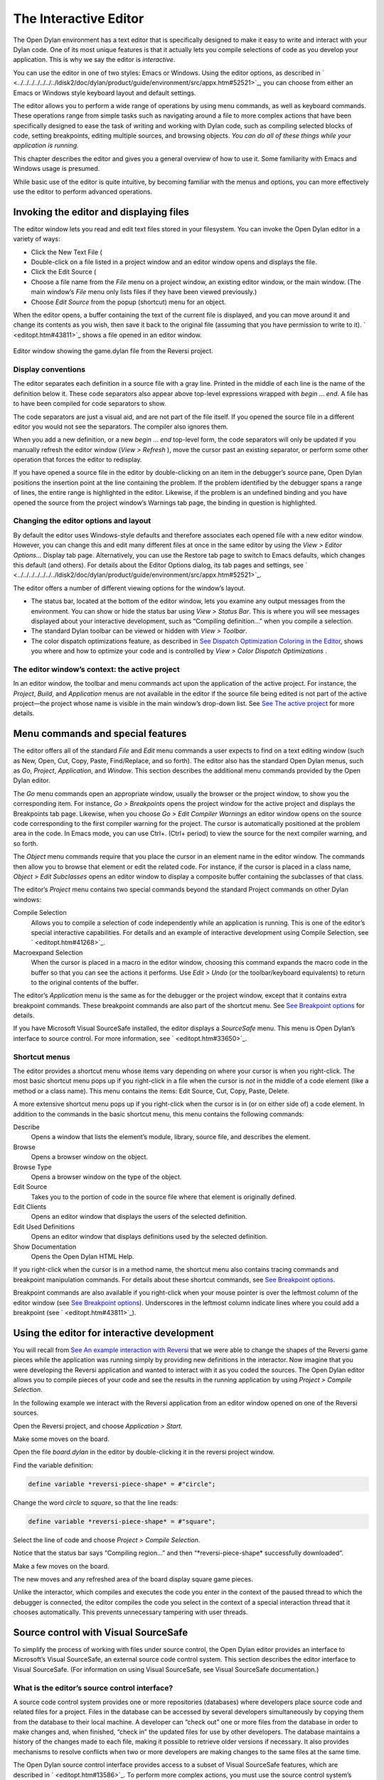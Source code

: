 **********************
The Interactive Editor
**********************

The Open Dylan environment has a text editor that is specifically
designed to make it easy to write and interact with your Dylan code. One
of its most unique features is that it actually lets you compile
selections of code as you develop your application. This is why we say
the editor is *interactive*.

You can use the editor in one of two styles: Emacs or Windows. Using the
editor options, as described in
` <../../../../../../../ldisk2/doc/dylan/product/guide/environment/src/appx.htm#52521>`_,
you can choose from either an Emacs or Windows style keyboard layout and
default settings.

The editor allows you to perform a wide range of operations by using
menu commands, as well as keyboard commands. These operations range from
simple tasks such as navigating around a file to more complex actions
that have been specifically designed to ease the task of writing and
working with Dylan code, such as compiling selected blocks of code,
setting breakpoints, editing multiple sources, and browsing objects.
*You can do all of these things while your application is running.*

This chapter describes the editor and gives you a general overview of
how to use it. Some familiarity with Emacs and Windows usage is
presumed.

While basic use of the editor is quite intuitive, by becoming familiar
with the menus and options, you can more effectively use the editor to
perform advanced operations.

Invoking the editor and displaying files
----------------------------------------

The editor window lets you read and edit text files stored in your
filesystem. You can invoke the Open Dylan editor in a variety of
ways:

-  Click the New Text File (

-  Double-click on a file listed in a project window and an editor
   window opens and displays the file.
-  Click the Edit Source (

-  Choose a file name from the *File* menu on a project window, an
   existing editor window, or the main window. (The main window’s *File*
   menu only lists files if they have been viewed previously.)
-  Choose *Edit Source* from the popup (shortcut) menu for an object.

When the editor opens, a buffer containing the text of the current file
is displayed, and you can move around it and change its contents as you
wish, then save it back to the original file (assuming that you have
permission to write to it). ` <editopt.htm#43811>`_ shows a file opened
in an editor window.

.. figure:: ../images/editorgm.png
   :align: center

   Editor window showing the game.dylan file from the Reversi project.

Display conventions
~~~~~~~~~~~~~~~~~~~

The editor separates each definition in a source file with a gray line.
Printed in the middle of each line is the name of the definition below
it. These code separators also appear above top-level expressions
wrapped with *begin* … *end*. A file has to have been compiled for code
separators to show.

The code separators are just a visual aid, and are not part of the file
itself. If you opened the source file in a different editor you would
not see the separators. The compiler also ignores them.

When you add a new definition, or a new *begin* … *end* top-level form,
the code separators will only be updated if you manually refresh the
editor window (*View > Refresh* ), move the cursor past an existing
separator, or perform some other operation that forces the editor to
redisplay.

If you have opened a source file in the editor by double-clicking on an
item in the debugger’s source pane, Open Dylan positions the
insertion point at the line containing the problem. If the problem
identified by the debugger spans a range of lines, the entire range is
highlighted in the editor. Likewise, if the problem is an undefined
binding and you have opened the source from the project window’s
Warnings tab page, the binding in question is highlighted.

Changing the editor options and layout
~~~~~~~~~~~~~~~~~~~~~~~~~~~~~~~~~~~~~~

By default the editor uses Windows-style defaults and therefore
associates each opened file with a new editor window. However, you can
change this and edit many different files at once in the same editor by
using the *View > Editor Options…* Display tab page. Alternatively, you
can use the Restore tab page to switch to Emacs defaults, which changes
this default (and others). For details about the Editor Options dialog,
its tab pages and settings, see
` <../../../../../../../ldisk2/doc/dylan/product/guide/environment/src/appx.htm#52521>`_.

The editor offers a number of different viewing options for the window’s
layout.

-  The status bar, located at the bottom of the editor window, lets you
   examine any output messages from the environment. You can show or
   hide the status bar using *View > Status Bar*. This is where you
   will see messages displayed about your interactive development, such
   as “Compiling definition…” when you compile a selection.
-  The standard Dylan toolbar can be viewed or hidden with *View >
   Toolbar*.
-  The color dispatch optimizations feature, as described in `See
   Dispatch Optimization Coloring in the
   Editor <../coloring.htm#27192>`_, shows you where and how to optimize
   your code and is controlled by *View > Color Dispatch Optimizations*
   .

The editor window’s context: the active project
~~~~~~~~~~~~~~~~~~~~~~~~~~~~~~~~~~~~~~~~~~~~~~~

In an editor window, the toolbar and menu commands act upon the
application of the active project. For instance, the *Project*, *Build*,
and *Application* menus are not available in the editor if the source
file being edited is not part of the active project—the project whose
name is visible in the main window’s drop-down list. See `See The active
project <../debug.htm#21333>`_ for more details.

Menu commands and special features
----------------------------------

The editor offers all of the standard *File* and *Edit* menu commands a
user expects to find on a text editing window (such as New, Open, Cut,
Copy, Paste, Find/Replace, and so forth). The editor also has the
standard Open Dylan menus, such as *Go*, *Project*, *Application*,
and *Window*. This section describes the additional menu commands
provided by the Open Dylan editor.

The *Go* menu commands open an appropriate window, usually the browser
or the project window, to show you the corresponding item. For instance,
*Go > Breakpoints* opens the project window for the active project and
displays the Breakpoints tab page. Likewise, when you choose *Go > Edit
Compiler Warnings* an editor window opens on the source code
corresponding to the first compiler warning for the project. The cursor
is automatically positioned at the problem area in the code. In Emacs
mode, you can use Ctrl+. (Ctrl+ period) to view the source for the next
compiler warning, and so forth.

The *Object* menu commands require that you place the cursor in an
element name in the editor window. The commands then allow you to browse
that element or edit the related code. For instance, if the cursor is
placed in a class name, *Object > Edit Subclasses* opens an editor
window to display a composite buffer containing the subclasses of that
class.

The editor’s *Project* menu contains two special commands beyond the
standard Project commands on other Dylan windows:

Compile Selection
   Allows you to compile a selection of code independently while an
   application is running. This is one of the editor’s special
   interactive capabilities. For details and an example of interactive
   development using Compile Selection, see ` <editopt.htm#41268>`_.

Macroexpand Selection
   When the cursor is placed in a macro in the editor window, choosing
   this command expands the macro code in the buffer so that you can see
   the actions it performs. Use *Edit > Undo* (or the toolbar/keyboard
   equivalents) to return to the original contents of the buffer.

The editor’s *Application* menu is the same as for the debugger or the
project window, except that it contains extra breakpoint commands. These
breakpoint commands are also part of the shortcut menu. See `See
Breakpoint options <../debug.htm#23683>`_ for details.

If you have Microsoft Visual SourceSafe installed, the editor displays
a *SourceSafe* menu. This menu is Open Dylan’s interface to source
control. For more information, see ` <editopt.htm#33650>`_.

Shortcut menus
~~~~~~~~~~~~~~

The editor provides a shortcut menu whose items vary depending on where
your cursor is when you right-click. The most basic shortcut menu pops
up if you right-click in a file when the cursor is *not* in the middle
of a code element (like a method or a class name). This menu contains
the items: Edit Source, Cut, Copy, Paste, Delete.

A more extensive shortcut menu pops up if you right-click when the
cursor is in (or on either side of) a code element. In addition to the
commands in the basic shortcut menu, this menu contains the following
commands:

Describe
   Opens a window that lists the element’s module, library,
   source file, and describes the element.

Browse
   Opens a browser window on the object.

Browse Type
   Opens a browser window on the type of the object.

Edit Source
   Takes you to the portion of code in the source file where
   that element is originally defined.

Edit Clients
   Opens an editor window that displays the users of the
   selected definition.

Edit Used Definitions
   Opens an editor window that displays definitions used by the
   selected definition.

Show Documentation
    Opens the Open Dylan HTML Help.

If you right-click when the cursor is in a method name, the shortcut
menu also contains tracing commands and breakpoint manipulation
commands. For details about these shortcut commands, see `See Breakpoint
options <../debug.htm#23683>`_.

Breakpoint commands are also available if you right-click when your
mouse pointer is over the leftmost column of the editor window (see `See
Breakpoint options <../debug.htm#23683>`_). Underscores in the leftmost
column indicate lines where you could add a breakpoint (see
` <editopt.htm#43811>`_).

Using the editor for interactive development
--------------------------------------------

You will recall from `See An example interaction with
Reversi <../debug.htm#33511>`_ that we were able to change the shapes of
the Reversi game pieces while the application was running simply by
providing new definitions in the interactor. Now imagine that you were
developing the Reversi application and wanted to interact with it as you
coded the sources. The Open Dylan editor allows you to compile
pieces of your code and see the results in the running application by
using *Project > Compile Selection*.

In the following example we interact with the Reversi application from
an editor window opened on one of the Reversi sources.

Open the Reversi project, and choose *Application > Start*.

Make some moves on the board.

Open the file *board.dylan* in the editor by double-clicking it in the
reversi project window.

Find the variable definition:

.. code-block:: dylan

    define variable *reversi-piece-shape* = #"circle";

Change the word *circle* to *square*, so that the line reads:

.. code-block:: dylan

    define variable *reversi-piece-shape* = #"square";

Select the line of code and choose *Project > Compile Selection*.

Notice that the status bar says “Compiling region…” and then
“\*reversi-piece-shape\* successfully downloaded“.

Make a few moves on the board.

The new moves and any refreshed area of the board display square game
pieces.

Unlike the interactor, which compiles and executes the code you enter in
the context of the paused thread to which the debugger is connected, the
editor compiles the code you select in the context of a special
interaction thread that it chooses automatically. This prevents
unnecessary tampering with user threads.

Source control with Visual SourceSafe
-------------------------------------

To simplify the process of working with files under source control, the
Open Dylan editor provides an interface to Microsoft’s Visual
SourceSafe, an external source code control system. This section
describes the editor interface to Visual SourceSafe. (For information on
using Visual SourceSafe, see Visual SourceSafe documentation.)

What is the editor’s source control interface?
~~~~~~~~~~~~~~~~~~~~~~~~~~~~~~~~~~~~~~~~~~~~~~

A source code control system provides one or more repositories
(databases) where developers place source code and related files for a
project. Files in the database can be accessed by several developers
simultaneously by copying them from the database to their local machine.
A developer can “check out” one or more files from the database in order
to make changes and, when finished, “check in” the updated files for use
by other developers. The database maintains a history of the changes
made to each file, making it possible to retrieve older versions if
necessary. It also provides mechanisms to resolve conflicts when two or
more developers are making changes to the same files at the same time.

The Open Dylan source control interface provides access to a subset
of Visual SourceSafe features, which are described in
` <editopt.htm#13586>`_. To perform more complex actions, you must use
the source control system’s native interface.

Open Dylan detects a Visual SourceSafe installation on a machine
and automatically makes its interface to source control available by
creating an additional *SourceSafe* menu on editor windows (see
` <editopt.htm#57280>`_). Therefore, you must have Visual SourceSafe
installed in order to see the *SourceSafe* menu.

.. figure:: editopt-6.gif
   :align: center

   The SourceSafe menu on a Open Dylan editor window.

The SourceSafe menu commands
~~~~~~~~~~~~~~~~~~~~~~~~~~~~

The *SourceSafe* menu provides the following commands:

Get Latest Version…
   Copies the latest version of a file in the database onto the
   developer’s machine.

Check Out…
   Copies the latest version of a file in the database onto
   the developer’s machine. In addition, the database is updated to note
   that the file is being edited by the developer.

Check In…
   Copies a file from the developer’s machine back into the
   database, creating a new version of the file, and notes that the file
   is no longer being edited by the developer.

Undo Check Out…
   Notes in the database that a file is no longer being edited by the
   developer and does not change the latest version of the file. In
   addition, the latest version of the file is copied from the database
   onto the developer’s machine; any changes the developer may have made
   to the local copy of the file are abandoned.

Merge with Source Control…
   Merges the changes made by the developer to the local copy of a file
   with the latest version of the file in the database and replaces the
   local copy of the file with the merged edition; the file remains
   checked out by the developer.

Add to Source Control…
   Creates the first version of a file in the source control database
   using the copy on the developer’s machine as the initial content.

Remove from Source Control…
   Removes a file and its history from the database.

Show History…
   Displays the list of changes made to a file as recorded
   in the database.

Show Differences…
   Compares the latest version of a file in the database against a copy
   on the developer’s machine and displays the differences, if any. This
   command can be used to check to see if others may have made changes
   to a file that should be merged into the developer’s copy before it
   is checked into the database.

Using the editor’s source control interface
~~~~~~~~~~~~~~~~~~~~~~~~~~~~~~~~~~~~~~~~~~~

The first time you choose one of the *SourceSafe* menu items, the editor
prompts you for the name of the SourceSafe database, as shown in
` <editopt.htm#51518>`_.

.. figure:: editopt-7.gif
   :align: center

   The Select Database dialog.

Your site’s Visual SourceSafe administrator supplies the name of your
SourceSafe database. (The Open Dylan interface offers the name of
the last database used in the Visual SourceSafe explorer as the
default.)

The editor then requests the identity of the file (or files) to be
manipulated by a source control operation, as shown in
` <editopt.htm#59619>`_.

.. figure:: editopt-8.gif
   :align: center

   The Select Project and File dialog.

SourceSafe organizes its database into a hierarchical collection of
projects. Each project can hold both files and projects (in other words,
subprojects). The project named *$/* refers to the root of the
SourceSafe database. In ` <editopt.htm#59619>`_ the developer has
selected a project three levels below the root.

When using Visual SourceSafe, you may omit the file name in all
operations (except for *SourceSafe > Add to Source Control…* and *Remove
from Source Control…* ) to cause the operation to be performed on all
files in the project. For instance, to check out all the files in a
project, leave the File field empty in the Select Project and File
dialog.

The Reason field is provided mainly as a convenience. Not all operations
prompt you for a Reason; in such cases the dialog only asks for the
project and file names. When a Reason is requested, it is optional and
may be left blank.
